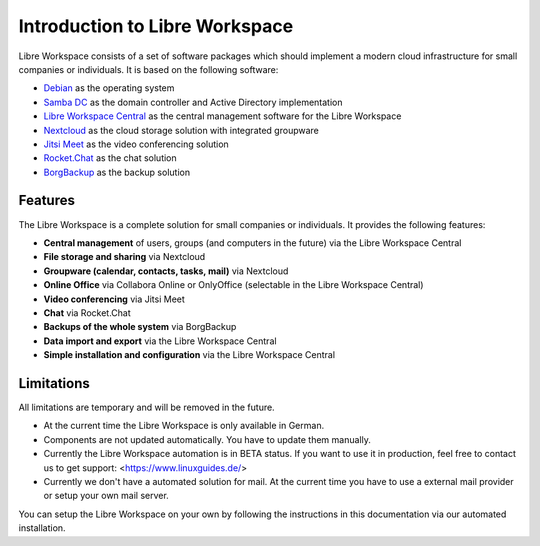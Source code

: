 *******************************
Introduction to Libre Workspace
*******************************

Libre Workspace consists of a set of software packages which should implement a modern cloud infrastructure for small companies or individuals. It is based on the following software:

* `Debian <https://www.debian.org/>`_ as the operating system
* `Samba DC <https://wiki.samba.org/index.php/Setting_up_Samba_as_an_Active_Directory_Domain_Controller>`_ as the domain controller and Active Directory implementation
* `Libre Workspace Central <https://github.com/Jean28518/linux-arbeitsplatz-central/>`_ as the central management software for the Libre Workspace
* `Nextcloud <https://nextcloud.com/>`_ as the cloud storage solution with integrated groupware
* `Jitsi Meet <https://jitsi.org/>`_ as the video conferencing solution
* `Rocket.Chat <https://rocket.chat/>`_ as the chat solution
* `BorgBackup <https://www.borgbackup.org/>`_ as the backup solution

Features
========
The Libre Workspace is a complete solution for small companies or individuals. It provides the following features:

* **Central management** of users, groups (and computers in the future) via the Libre Workspace Central
* **File storage and sharing** via Nextcloud
* **Groupware (calendar, contacts, tasks, mail)** via Nextcloud
* **Online Office** via Collabora Online or OnlyOffice (selectable in the Libre Workspace Central)
* **Video conferencing** via Jitsi Meet
* **Chat** via Rocket.Chat
* **Backups of the whole system** via BorgBackup
* **Data import and export** via the Libre Workspace Central
* **Simple installation and configuration** via the Libre Workspace Central

Limitations
===========
All limitations are temporary and will be removed in the future.

- At the current time the Libre Workspace is only available in German.
- Components are not updated automatically. You have to update them manually.
- Currently the Libre Workspace automation is in BETA status. If you want to use it in production, feel free to contact us to get support: <https://www.linuxguides.de/>
- Currently we don't have a automated solution for mail. At the current time you have to use a external mail provider or setup your own mail server.

You can setup the Libre Workspace on your own by following the instructions in this documentation via our automated installation.